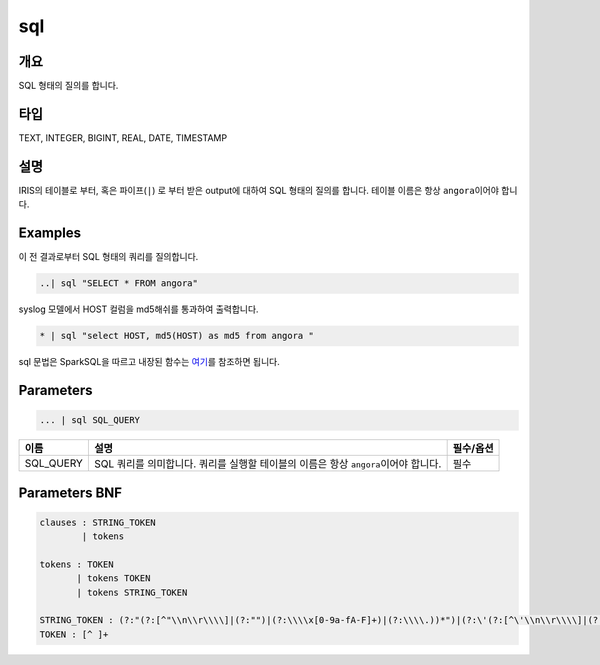 
sql
====================================================================================================

개요
----------------------------------------------------------------------------------------------------

SQL 형태의 질의를 합니다.

타입
----------------------------------------------------------------------------------------------------
TEXT, INTEGER, BIGINT, REAL, DATE, TIMESTAMP

설명
----------------------------------------------------------------------------------------------------

IRIS의 테이블로 부터, 혹은 파이프(\ ``|``\ ) 로 부터 받은 output에 대하여 SQL 형태의 질의를 합니다. 테이블 이름은 항상 ``angora``\ 이어야 합니다.

Examples
----------------------------------------------------------------------------------------------------

이 전 결과로부터 SQL 형태의 쿼리를 질의합니다.

.. code-block:: none

   ..| sql "SELECT * FROM angora"

syslog 모델에서 HOST 컬럼을 md5해쉬를 통과하여 출력합니다.

.. code-block:: none

   * | sql "select HOST, md5(HOST) as md5 from angora "

sql 문법은 SparkSQL을 따르고 내장된 함수는 `여기 <https://docs.databricks.com/spark/latest/spark-sql/language-manual/functions.html#>`_\ 를 참조하면 됩니다.

Parameters
----------------------------------------------------------------------------------------------------

.. code-block:: none

   ... | sql SQL_QUERY

.. list-table::
   :header-rows: 1

   * - 이름
     - 설명
     - 필수/옵션
   * - SQL_QUERY
     - SQL 쿼리를 의미합니다. 쿼리를 실행할 테이블의 이름은 항상 ``angora``\ 이어야 합니다.
     - 필수


Parameters BNF
----------------------------------------------------------------------------------------------------

.. code-block:: none

   clauses : STRING_TOKEN
           | tokens

   tokens : TOKEN
          | tokens TOKEN
          | tokens STRING_TOKEN

   STRING_TOKEN : (?:"(?:[^"\\n\\r\\\\]|(?:"")|(?:\\\\x[0-9a-fA-F]+)|(?:\\\\.))*")|(?:\'(?:[^\'\\n\\r\\\\]|(?:\'\')|(?:\\\\x[0-9a-fA-F]+)|(?:\\\\.))*\')
   TOKEN : [^ ]+

